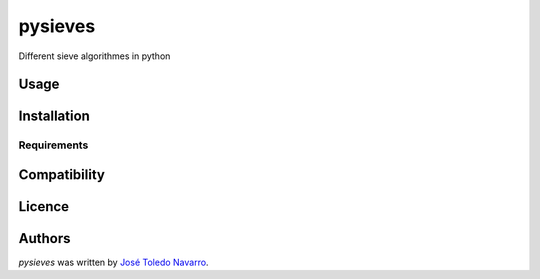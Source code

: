 pysieves
========

.. image:: https://img.shields.io/pypi/v/pysieves.svg
    :target: https://pypi.python.org/pypi/pysieves
    :alt: Latest PyPI version

.. image:: https://travis-ci.org/borntyping/cookiecutter-pypackage-minimal.png
   :target: https://travis-ci.org/borntyping/cookiecutter-pypackage-minimal
   :alt: Latest Travis CI build status

Different sieve algorithmes in python

Usage
-----

Installation
------------

Requirements
^^^^^^^^^^^^

Compatibility
-------------

Licence
-------

Authors
-------

`pysieves` was written by `José Toledo Navarro <jotatoledon@gmail.com>`_.
